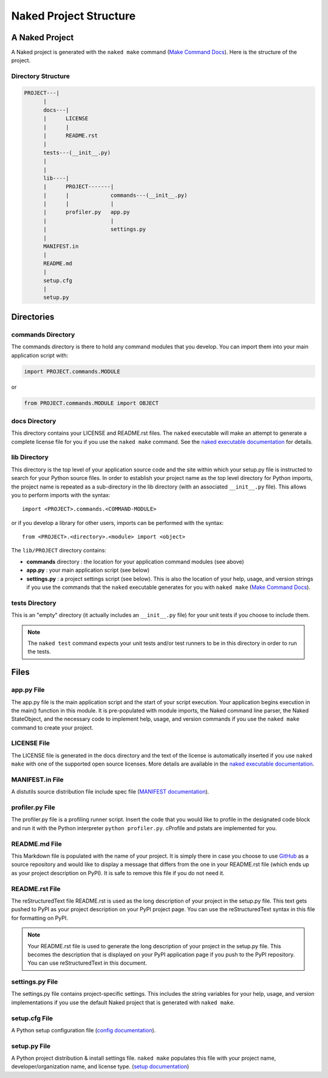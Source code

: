 Naked Project Structure
========================

A Naked Project
-----------------
A Naked project is generated with the ``naked make`` command (`Make Command Docs`_).  Here is the structure of the project.

Directory Structure
^^^^^^^^^^^^^^^^^^^^

.. code-block:: bash

        PROJECT---|
              |
              docs---|
              |      LICENSE
              |      |
              |      README.rst
              |
              tests---(__init__.py)
              |
              |
              lib----|
              |      PROJECT-------|
              |      |             commands---(__init__.py)
              |      |             |
              |      profiler.py   app.py
              |                    |
              |                    settings.py
              |
              MANIFEST.in
              |
              README.md
              |
              setup.cfg
              |
              setup.py


Directories
------------

commands Directory
^^^^^^^^^^^^^^^^^^^
The commands directory is there to hold any command modules that you develop. You can import them into your main application script with:

.. code-block:: python

    import PROJECT.commands.MODULE

or

.. code-block:: python

    from PROJECT.commands.MODULE import OBJECT

docs Directory
^^^^^^^^^^^^^^^
This directory contains your LICENSE and README.rst files.  The ``naked`` executable will make an attempt to generate a complete license file for you if you use the ``naked make`` command.  See the `naked executable documentation`_ for details.

lib Directory
^^^^^^^^^^^^^^
This directory is the top level of your application source code and the site within which your setup.py file is instructed to search for your Python source files.  In order to establish your project name as the top level directory for Python imports, the project name is repeated as a sub-directory in the lib directory (with an associated ``__init__.py`` file).  This allows you to perform imports with the syntax::

    import <PROJECT>.commands.<COMMAND-MODULE>

or if you develop a library for other users, imports can be performed with the syntax::

    from <PROJECT>.<directory>.<module> import <object>

The ``lib/PROJECT`` directory contains:

* **commands** directory : the location for your application command modules (see above)
* **app.py** : your main application script (see below)
* **settings.py** : a project settings script (see below). This is also the location of your help, usage, and version strings if you use the commands that the ``naked`` executable generates for you with ``naked make`` (`Make Command Docs`_).

tests Directory
^^^^^^^^^^^^^^^^
This is an "empty" directory (it actually includes an ``__init__.py`` file) for your unit tests if you choose to include them.

.. note::

    The ``naked test`` command expects your unit tests and/or test runners to be in this directory in order to run the tests.


Files
------

app.py File
^^^^^^^^^^^^
The app.py file is the main application script and the start of your script execution.  Your application begins execution in the main() function in this module.  It is pre-populated with module imports, the Naked command line parser, the Naked StateObject, and the necessary code to implement help, usage, and version commands if you use the ``naked make`` command to create your project.

LICENSE File
^^^^^^^^^^^^^
The LICENSE file is generated in the docs directory and the text of the license is automatically inserted if you use ``naked make`` with one of the supported open source licenses.  More details are available in the `naked executable documentation`_.

MANIFEST.in File
^^^^^^^^^^^^^^^^^
A distutils source distribution file include spec file (`MANIFEST documentation`_).

profiler.py File
^^^^^^^^^^^^^^^^^
The profiler.py file is a profiling runner script.  Insert the code that you would like to profile in the designated code block and run it with the Python interpreter ``python profiler.py``.  cProfile and pstats are implemented for you.

README.md File
^^^^^^^^^^^^^^^
This Markdown file is populated with the name of your project.  It is simply there in case you choose to use `GitHub`_ as a source repository and would like to display a message that differs from the one in your README.rst file (which ends up as your project description on PyPI).  It is safe to remove this file if you do not need it.

README.rst File
^^^^^^^^^^^^^^^^
The reStructuredText file README.rst is used as the long description of your project in the setup.py file.  This text gets pushed to PyPI as your project description on your PyPI project page.  You can use the reStructuredText syntax in this file for formatting on PyPI.

.. note::

    Your README.rst file is used to generate the long description of your project in the setup.py file. This becomes the description that is displayed on your PyPI application page if you push to the PyPI repository.  You can use reStructuredText in this document.

settings.py File
^^^^^^^^^^^^^^^^^
The settings.py file contains project-specific settings.  This includes the string variables for your help, usage, and version implementations if you use the default Naked project that is generated with ``naked make``.

setup.cfg File
^^^^^^^^^^^^^^^
A Python setup configuration file (`config documentation`_).

setup.py File
^^^^^^^^^^^^^^
A Python project distribution & install settings file.  ``naked make`` populates this file with your project name, developer/organization name, and license type. (`setup documentation`_)



.. _naked executable documentation: executable.html#the-project-license
.. _Make Command Docs: executable.html#the-make-command
.. _MANIFEST documentation: http://docs.python.org/2/distutils/sourcedist.html#manifest-template
.. _GitHub: https://github.com
.. _config documentation: http://docs.python.org/2/distutils/configfile.html
.. _setup documentation: http://docs.python.org/2/distutils/setupscript.html
